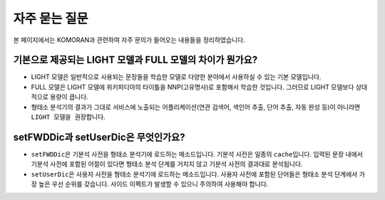 자주 묻는 질문
=================
본 페이지에서는 KOMORAN과 관련하여 자주 문의가 들어오는 내용들을 정리하였습니다.

기본으로 제공되는 LIGHT 모델과 FULL 모델의 차이가 뭔가요?
----------------------------------------------------------
- LIGHT 모델은 일반적으로 사용되는 문장들을 학습한 모델로 다양한 분야에서 사용하실 수 있는 기본 모델입니다.

- FULL 모델은 LIGHT 모델에 위키피디아의 타이틀을 NNP(고유명사)로 포함해서 학습한 것입니다. 그러므로 LIGHT 모델보다 상대적으로 용량이 큽니다.

- 형태소 분석기의 결과가 그대로 서비스에 노출되는 어플리케이션(연관 검색어, 색인어 추출, 단어 추출, 자동 완성 등)이 아니라면 ``LIGHT 모델을 권장``\합니다.


setFWDDic과 setUserDic은 무엇인가요?
---------------------------------------
- ``setFWDDic``\은 기분석 사전을 형태소 분석기에 로드하는 메소드입니다. 기분석 사전은 일종의 ``cache``\입니다. 입력된 문장 내에서 기분석 사전에 포함된 어절이 있다면 형태소 분석 단계를 거치지 않고 기분석 사전의 결과대로 분석됩니다.
- ``setUserDic``\은 사용자 사전을 형태소 분석기에 로드하는 메소드입니다. 사용자 사전에 포함된 단어들은 형태소 분석 단계에서 가장 높은 우선 순위를 갖습니다. 사이드 이펙트가 발생할 수 있으니 주의하여 사용해야 합니다.